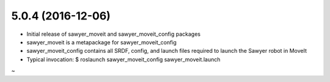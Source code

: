 5.0.4 (2016-12-06)
---------------------------------
- Initial release of sawyer_moveit and sawyer_moveit_config packages
- sawyer_moveit is a metapackage for sawyer_moveit_config
- sawyer_moveit_config contains all SRDF, config, and launch files required to launch the Sawyer robot in MoveIt
- Typical invocation: $ roslaunch sawyer_moveit_config sawyer_moveit.launch
~                    
